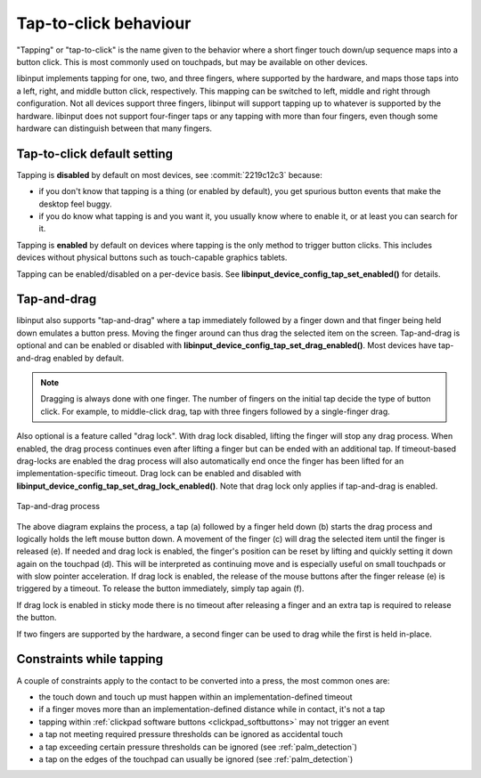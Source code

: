 .. _tapping:

==============================================================================
Tap-to-click behaviour
==============================================================================

"Tapping" or "tap-to-click" is the name given to the behavior where a short
finger touch down/up sequence maps into a button click. This is most
commonly used on touchpads, but may be available on other devices.

libinput implements tapping for one, two, and three fingers, where supported by
the hardware, and maps those taps into a left, right, and middle button click,
respectively. This mapping can be switched to left, middle and right through
configuration. Not all devices support three fingers, libinput will support
tapping up to whatever is supported by the hardware. libinput does not support
four-finger taps or any tapping with more than four fingers, even though some
hardware can distinguish between that many fingers.

.. _tapping_default:

------------------------------------------------------------------------------
Tap-to-click default setting
------------------------------------------------------------------------------

Tapping is **disabled** by default on most devices, see
:commit:`2219c12c3` because:

- if you don't know that tapping is a thing (or enabled by default), you get
  spurious button events that make the desktop feel buggy.
- if you do know what tapping is and you want it, you usually know where to
  enable it, or at least you can search for it.

Tapping is **enabled** by default on devices where tapping is the only
method to trigger button clicks. This includes devices without physical
buttons such as touch-capable graphics tablets.

Tapping can be enabled/disabled on a per-device basis. See
**libinput_device_config_tap_set_enabled()** for details.

.. _tapndrag:

------------------------------------------------------------------------------
Tap-and-drag
------------------------------------------------------------------------------

libinput also supports "tap-and-drag" where a tap immediately followed by a
finger down and that finger being held down emulates a button press. Moving
the finger around can thus drag the selected item on the screen.
Tap-and-drag is optional and can be enabled or disabled with
**libinput_device_config_tap_set_drag_enabled()**. Most devices have
tap-and-drag enabled by default.

.. note:: Dragging is always done with one finger. The number of fingers on
          the initial tap decide the type of button click. For example, to
          middle-click drag, tap with three fingers followed by a
          single-finger drag.

Also optional is a feature called "drag lock". With drag lock disabled, lifting
the finger will stop any drag process. When enabled, the drag
process continues even after lifting a finger but can be ended
with an additional tap. If timeout-based drag-locks are enabled
the drag process will also automatically end once the finger has
been lifted for an implementation-specific timeout. Drag lock can be
enabled and disabled with **libinput_device_config_tap_set_drag_lock_enabled()**.
Note that drag lock only applies if tap-and-drag is enabled.

.. figure:: tap-n-drag.svg
    :align: center

    Tap-and-drag process

The above diagram explains the process, a tap (a) followed by a finger held
down (b) starts the drag process and logically holds the left mouse button
down. A movement of the finger (c) will drag the selected item until the
finger is released (e). If needed and drag lock is enabled, the finger's
position can be reset by lifting and quickly setting it down again on the
touchpad (d). This will be interpreted as continuing move and is especially
useful on small touchpads or with slow pointer acceleration.
If drag lock is enabled, the release of the mouse buttons after the finger
release (e) is triggered by a timeout. To release the button immediately,
simply tap again (f).

If drag lock is enabled in sticky mode there is no timeout after
releasing a finger and an extra tap is required to release the button.

If two fingers are supported by the hardware, a second finger can be used to
drag while the first is held in-place.

.. _tap_constraints:

------------------------------------------------------------------------------
Constraints while tapping
------------------------------------------------------------------------------

A couple of constraints apply to the contact to be converted into a press, the most common ones are:

- the touch down and touch up must happen within an implementation-defined timeout
- if a finger moves more than an implementation-defined distance while in contact, it's not a tap
- tapping within :ref:`clickpad software buttons <clickpad_softbuttons>` may not trigger an event
- a tap not meeting required pressure thresholds can be ignored as accidental touch
- a tap exceeding certain pressure thresholds can be ignored (see :ref:`palm_detection`)
- a tap on the edges of the touchpad can usually be ignored (see :ref:`palm_detection`)
